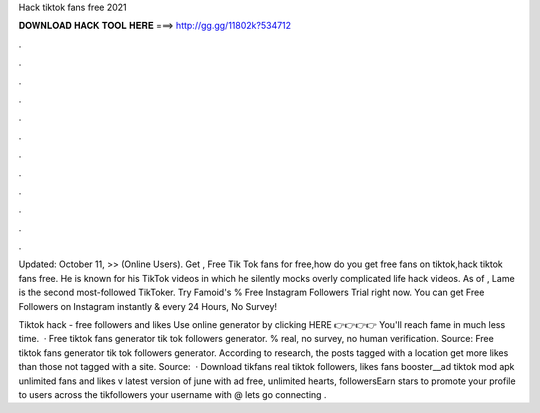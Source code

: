 Hack tiktok fans free 2021



𝐃𝐎𝐖𝐍𝐋𝐎𝐀𝐃 𝐇𝐀𝐂𝐊 𝐓𝐎𝐎𝐋 𝐇𝐄𝐑𝐄 ===> http://gg.gg/11802k?534712



.



.



.



.



.



.



.



.



.



.



.



.

Updated: October 11, >> (Online Users). Get , Free Tik Tok fans for free,how do you get free fans on tiktok,hack tiktok fans free. He is known for his TikTok videos in which he silently mocks overly complicated life hack videos. As of , Lame is the second most-followed TikToker. Try Famoid's % Free Instagram Followers Trial right now. You can get Free Followers on Instagram instantly & every 24 Hours, No Survey!

Tiktok hack - free followers and likes Use online generator by clicking HERE 👉👉👉👉  You'll reach fame in much less time.  · Free tiktok fans generator tik tok followers generator. % real, no survey, no human verification. Source:  Free tiktok fans generator tik tok followers generator. According to research, the posts tagged with a location get more likes than those not tagged with a site. Source:   · Download tikfans real tiktok followers, likes fans booster__ad tiktok mod apk unlimited fans and likes v latest version of june with ad free, unlimited hearts, followersEarn stars to promote your profile to users across the tikfollowers  your username with @ lets go connecting .
